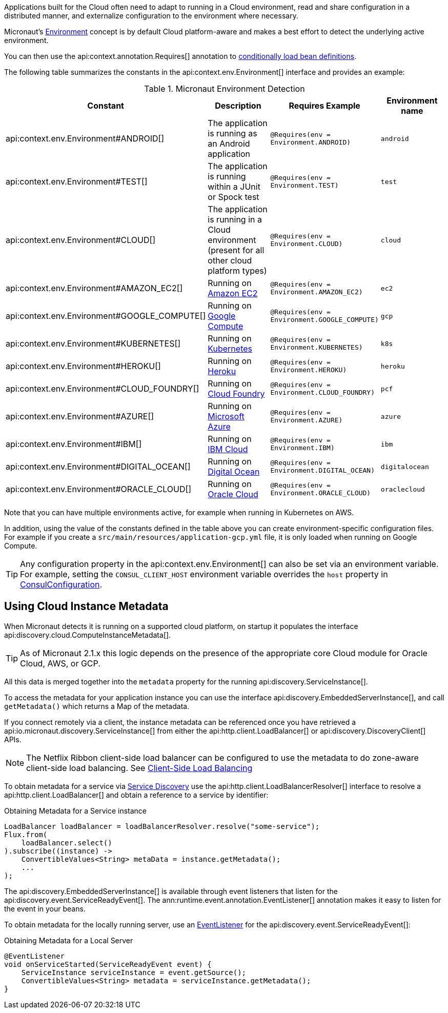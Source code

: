 Applications built for the Cloud often need to adapt to running in a Cloud environment, read and share configuration in a distributed manner, and externalize configuration to the environment where necessary.

Micronaut's <<environments, Environment>> concept is by default Cloud platform-aware and makes a best effort to detect the underlying active environment.

You can then use the api:context.annotation.Requires[] annotation to <<conditionalBeans,conditionally load bean definitions>>.

The following table summarizes the constants in the api:context.env.Environment[] interface and provides an example:

.Micronaut Environment Detection
|===
|Constant|Description |Requires Example |Environment name

|api:context.env.Environment#ANDROID[]
|The application is running as an Android application
|`@Requires(env = Environment.ANDROID)`
|`android`

|api:context.env.Environment#TEST[]
|The application is running within a JUnit or Spock test
|`@Requires(env = Environment.TEST)`
|`test`

|api:context.env.Environment#CLOUD[]
|The application is running in a Cloud environment (present for all other cloud platform types)
|`@Requires(env = Environment.CLOUD)`
|`cloud`

|api:context.env.Environment#AMAZON_EC2[]
|Running on https://aws.amazon.com/ec2[Amazon EC2]
|`@Requires(env = Environment.AMAZON_EC2)`
|`ec2`

|api:context.env.Environment#GOOGLE_COMPUTE[]
|Running on https://cloud.google.com/compute/[Google Compute]
|`@Requires(env = Environment.GOOGLE_COMPUTE)`
|`gcp`

|api:context.env.Environment#KUBERNETES[]
|Running on https://www.kubernetes.io[Kubernetes]
|`@Requires(env = Environment.KUBERNETES)`
|`k8s`

|api:context.env.Environment#HEROKU[]
|Running on https://heroku.com[Heroku]
|`@Requires(env = Environment.HEROKU)`
|`heroku`

|api:context.env.Environment#CLOUD_FOUNDRY[]
|Running on https://www.cloudfoundry.org[Cloud Foundry]
|`@Requires(env = Environment.CLOUD_FOUNDRY)`
|`pcf`

|api:context.env.Environment#AZURE[]
|Running on https://azure.microsoft.com[Microsoft Azure]
|`@Requires(env = Environment.AZURE)`
|`azure`

|api:context.env.Environment#IBM[]
|Running on https://www.ibm.com/cloud/[IBM Cloud]
|`@Requires(env = Environment.IBM)`
|`ibm`

|api:context.env.Environment#DIGITAL_OCEAN[]
|Running on https://www.digitalocean.com/[Digital Ocean]
|`@Requires(env = Environment.DIGITAL_OCEAN)`
|`digitalocean`

|api:context.env.Environment#ORACLE_CLOUD[]
|Running on https://cloud.oracle.com/[Oracle Cloud]
|`@Requires(env = Environment.ORACLE_CLOUD)`
|`oraclecloud`

|===

Note that you can have multiple environments active, for example when running in Kubernetes on AWS.

In addition, using the value of the constants defined in the table above you can create environment-specific configuration files. For example if you create a `src/main/resources/application-gcp.yml` file, it is only loaded when running on Google Compute.

TIP: Any configuration property in the api:context.env.Environment[] can also be set via an environment variable. For example, setting the `CONSUL_CLIENT_HOST` environment variable overrides the `host` property in link:{micronautdiscoveryapi}/consul/ConsulConfiguration.html[ConsulConfiguration].

== Using Cloud Instance Metadata

When Micronaut detects it is running on a supported cloud platform, on startup it populates the interface api:discovery.cloud.ComputeInstanceMetadata[].

TIP: As of Micronaut 2.1.x this logic depends on the presence of the appropriate core Cloud module for Oracle Cloud, AWS, or GCP.

All this data is merged together into the `metadata` property for the running api:discovery.ServiceInstance[].


To access the metadata for your application instance you can use the interface api:discovery.EmbeddedServerInstance[], and call `getMetadata()` which returns a Map of the metadata.

If you connect remotely via a client, the instance metadata can be referenced once you have retrieved a api:io.micronaut.discovery.ServiceInstance[] from either the api:http.client.LoadBalancer[] or api:discovery.DiscoveryClient[] APIs.

NOTE: The Netflix Ribbon client-side load balancer can be configured to use the metadata to do zone-aware client-side load balancing. See <<clientSideLoadBalancing,Client-Side Load Balancing>>

To obtain metadata for a service via <<serviceDiscovery,Service Discovery>> use the api:http.client.LoadBalancerResolver[] interface to resolve a api:http.client.LoadBalancer[] and obtain a reference to a service by identifier:

.Obtaining Metadata for a Service instance
[source,java]
----
LoadBalancer loadBalancer = loadBalancerResolver.resolve("some-service");
Flux.from(
    loadBalancer.select()
).subscribe((instance) ->
    ConvertibleValues<String> metaData = instance.getMetadata();
    ...
);
----

The api:discovery.EmbeddedServerInstance[] is available through event listeners that listen for the api:discovery.event.ServiceReadyEvent[]. The ann:runtime.event.annotation.EventListener[] annotation makes it easy to listen for the event in your beans.

To obtain metadata for the locally running server, use an <<events,EventListener>> for the api:discovery.event.ServiceReadyEvent[]:

.Obtaining Metadata for a Local Server
[source,java]
----
@EventListener
void onServiceStarted(ServiceReadyEvent event) {
    ServiceInstance serviceInstance = event.getSource();
    ConvertibleValues<String> metadata = serviceInstance.getMetadata();
}
----
